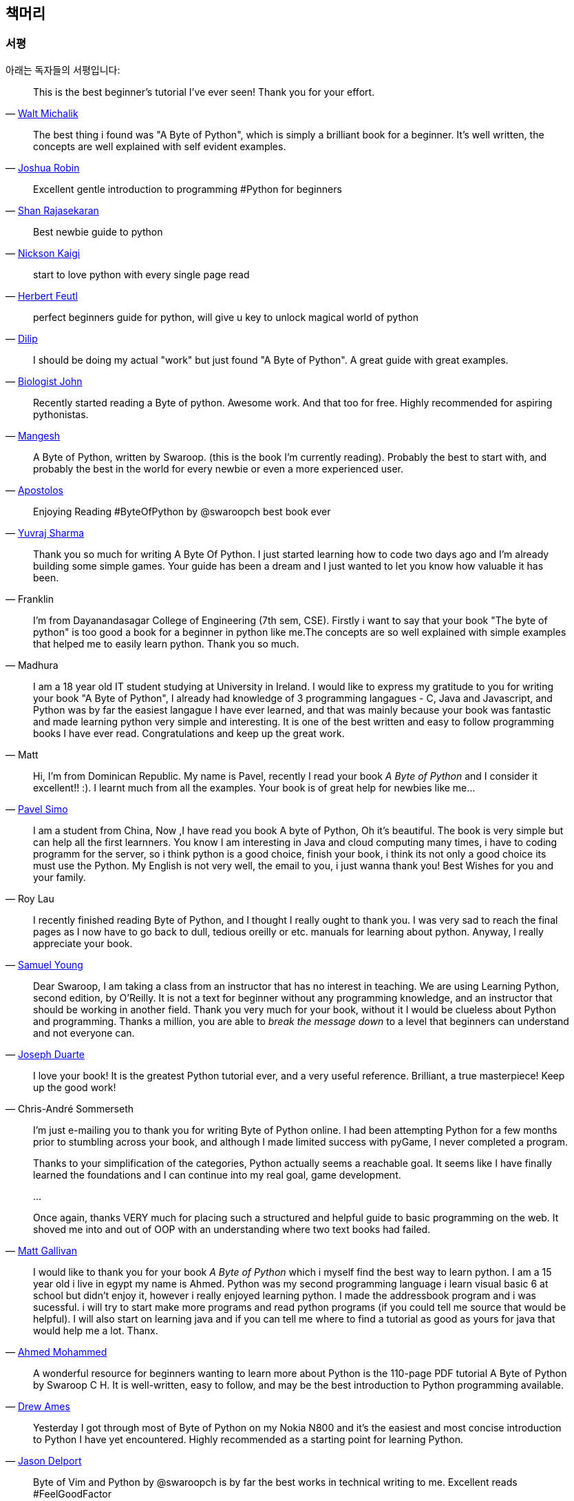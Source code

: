 [[frontpage]]
==  책머리

//////////////////////////////////////////////////
현재 Python 3이 최신 버전이지만, 이 책은 Python 2에 대응합니다.
<<python2vs3,Python 2 vs. 3>> 섹션에서 이에 대해 자세히 다루고 있습니다.
//////////////////////////////////////////////////

[[who_reads_bop]]
=== 서평

아래는 독자들의 서평입니다:

[quote,'mailto:wmich50@theramp.net[Walt Michalik]']
__________________________________________________
This is the best beginner's tutorial I've ever seen! Thank you for your effort.
__________________________________________________

[quote,'mailto:joshrob@poczta.onet.pl[Joshua Robin]']
__________________________________________________
The best thing i found was "A Byte of Python", which is simply a brilliant book for a
beginner. It's well written, the concepts are well explained with self evident examples.
__________________________________________________

[quote,'https://twitter.com/ShanRajasekaran/status/268910645842423809[Shan Rajasekaran]']
__________________________________________________
Excellent gentle introduction to programming #Python for beginners
__________________________________________________

[quote,'https://twitter.com/nickaigi/status/175508815729541120[Nickson Kaigi]']
__________________________________________________
Best newbie guide to python
__________________________________________________

[quote,'https://twitter.com/HerbertFeutl/status/11901471389913088[Herbert Feutl]']
__________________________________________________
start to love python with every single page read
__________________________________________________

[quote,'https://twitter.com/Dili_mathilakam/status/220033783066411008[Dilip]']
__________________________________________________
perfect beginners guide for python, will give u key to unlock magical world of python
__________________________________________________

[quote,'https://twitter.com/BiologistJohn/statuses/194726001803132928[Biologist John]']
__________________________________________________
I should be doing my actual "work" but just found "A Byte of Python". A great guide with great
examples.
__________________________________________________

[quote,'https://twitter.com/mangeshnanoti/status/225680668867321857[Mangesh]']
__________________________________________________
Recently started reading a Byte of python. Awesome work. And that too for free. Highly recommended
for aspiring pythonistas.
__________________________________________________

[quote,'http://apas.gr/2010/04/27/learning-python/[Apostolos]']
__________________________________________________
A Byte of Python, written by Swaroop. (this is the book I'm currently reading). Probably the best
to start with, and probably the best in the world for every newbie or even a more experienced user.
__________________________________________________

[quote,'https://twitter.com/YuvrajPoudyal/status/448050415356346368[Yuvraj Sharma]']
__________________________________________________
Enjoying Reading #ByteOfPython by @swaroopch best book ever
__________________________________________________

[quote,Franklin]
__________________________________________________
Thank you so much for writing A Byte Of Python. I just started learning how to code two days ago
and I'm already building some simple games. Your guide has been a dream and I just wanted to let
you know how valuable it has been.
__________________________________________________

[quote,Madhura]
__________________________________________________
I'm from Dayanandasagar College of Engineering (7th sem, CSE). Firstly i want to say that your book
"The byte of python" is too good a book for a beginner in python like me.The concepts are so well
explained with simple examples that helped me to easily learn python. Thank you so much.
__________________________________________________

[quote,Matt]
__________________________________________________
I am a 18 year old IT student studying at University in Ireland. I would like to express my
gratitude to you for writing your book "A Byte of Python", I already had knowledge of 3 programming
langagues - C, Java and Javascript, and Python was by far the easiest langague I have ever learned,
and that was mainly because your book was fantastic and made learning python very simple and
interesting. It is one of the best written and easy to follow programming books I have ever
read. Congratulations and keep up the great work.
__________________________________________________

[quote,'mailto:pavel.simo@gmail.com[Pavel Simo]']
__________________________________________________
Hi, I'm from Dominican Republic. My name is Pavel, recently I read your book _A Byte of Python_ and
I consider it excellent!!  :). I learnt much from all the examples. Your book is of great help for
newbies like me...
__________________________________________________

[quote,Roy Lau]
__________________________________________________
I am a student from China, Now ,I have read you book A byte of Python, Oh it's beautiful. The book
is very simple but can help all the first learnners. You know I am interesting in Java and cloud
computing many times, i have to coding programm for the server, so i think python is a good choice,
finish your book, i think its not only a good choice its must use the Python. My English is not
very well, the email to you, i just wanna thank you! Best Wishes for you and your family.
__________________________________________________

[quote,'mailto:sy137@gmail.com[Samuel Young]']
__________________________________________________
I recently finished reading Byte of Python, and I thought I really ought to thank you. I was very
sad to reach the final pages as I now have to go back to dull, tedious oreilly or etc.  manuals for
learning about python. Anyway, I really appreciate your book.
__________________________________________________

[quote,'mailto:jduarte1@cfl.rr.com[Joseph Duarte]']
__________________________________________________
Dear Swaroop, I am taking a class from an instructor that has no interest in teaching. We are using
Learning Python, second edition, by O'Reilly. It is not a text for beginner without any programming
knowledge, and an instructor that should be working in another field.  Thank you very much for your
book, without it I would be clueless about Python and programming. Thanks a million, you are able
to _break the message down_ to a level that beginners can understand and not everyone can.
__________________________________________________

[quote,Chris-André Sommerseth]
__________________________________________________
I love your book! It is the greatest Python tutorial ever, and a very useful reference. Brilliant,
a true masterpiece! Keep up the good work!
__________________________________________________

[quote,'mailto:m_gallivan12@hotmail.com[Matt Gallivan]']
__________________________________________________
I'm just e-mailing you to thank you for writing Byte of Python online.  I had been attempting
Python for a few months prior to stumbling across your book, and although I made limited success
with pyGame, I never completed a program.

Thanks to your simplification of the categories, Python actually seems a reachable goal. It seems
like I have finally learned the foundations and I can continue into my real goal, game development.

...

Once again, thanks VERY much for placing such a structured and helpful guide to basic programming
on the web.  It shoved me into and out of OOP with an understanding where two text books had
failed.
__________________________________________________

[quote,'mailto:sedo_91@hotmail.com[Ahmed Mohammed]']
__________________________________________________
I would like to thank you for your book _A Byte of Python_ which i myself find the best way to
learn python. I am a 15 year old i live in egypt my name is Ahmed. Python was my second programming
language i learn visual basic 6 at school but didn't enjoy it, however i really enjoyed learning
python. I made the addressbook program and i was sucessful. i will try to start make more programs
and read python programs (if you could tell me source that would be helpful). I will also start on
learning java and if you can tell me where to find a tutorial as good as yours for java that would
help me a lot. Thanx.
__________________________________________________

[quote,'http://www.linux.com/feature/126522[Drew Ames]']
__________________________________________________
A wonderful resource for beginners wanting to learn more about Python is the 110-page PDF tutorial
A Byte of Python by Swaroop C H. It is well-written, easy to follow, and may be the best
introduction to Python programming available.
__________________________________________________

[quote,'http://paxmodept.com/telesto/blogitem.htm?id=627[Jason Delport]']
__________________________________________________
Yesterday I got through most of Byte of Python on my Nokia N800 and it's the easiest and most
concise introduction to Python I have yet encountered. Highly recommended as a starting point for
learning Python.
__________________________________________________

[quote,'http://twitter.com/suren/status/12840485454[Surendran]']
__________________________________________________
Byte of Vim and Python by @swaroopch is by far the best works in technical writing to me. Excellent
reads #FeelGoodFactor
__________________________________________________

[quote,'http://www.facebook.com/pythonlang/posts/406873916788[Justin LoveTrue]']
__________________________________________________
"Byte of python" best one by far man

(in response to the question "Can anyone suggest a good, inexpensive resource for learning the
basics of Python? ")
__________________________________________________

[quote,'https://twitter.com/a_chinmay/status/258822633741762560[Chinmay]']
__________________________________________________
The Book Byte of python was very helpful ..Thanks bigtime :)
__________________________________________________

[quote,'http://stackoverflow.com/a/457785/4869[Patrick Harrington]']
__________________________________________________
Always been a fan of A Byte of Python - made for both new and experienced programmers.
__________________________________________________

[quote,'https://twitter.com/Pagal_e_azam/statuses/242865885256232960[Gadadhari Bheem]']
__________________________________________________
I started learning python few days ago from your book..thanks for such a nice book. it is so well
written, you made my life easy..so you found a new fan of yours..thats me :) tons of thanks.
__________________________________________________

[quote,'mailto:fangbiyi@gmail.com[Fang Biyi (PhD Candidate ECE, Michigan State University)]']
__________________________________________________
Before I started to learn Python, I've acquired basic programming skills in Assembly, C, C++, C#
and Java. The very reason I wanted to learn Python is it's popular (people are talking about it)
and powerful (reality). This book written by Mr. Swaroop is a very good guide for both brand-new
programmers and new python programmers. Took 10 half days to go through it. Great Help!
__________________________________________________

[quote,Bob]
__________________________________________________
Thank you ever so much for this book!!

This book cleared up many questions I had about certain aspects of Python such as object oriented
programming.

I do not feel like an expert at OO but I know this book helped me on a first step or two.

I have now written several python programs that actually do real things for me as a system
administrator. They are all procedural oriented but they are small by most peoples standards.

Again, thanks for this book. Thank you for having it on the web.
__________________________________________________

[quote,"The Walrus"]
__________________________________________________
I just want to thank you for writing the first book on programming I've ever really read. Python is
now my first language, and I can just imagine all the possibilities. So thank you for giving me the
tools to create things I never would have imagined I could do before.
__________________________________________________

[quote,Chris]
__________________________________________________
I wanted to thank you for writing _A Byte Of Python_ (2 & 3 Versions).  It has been invaluable to
my learning experience in Python & Programming in general.

Needless to say, I am a beginner in the programming world, a couple of months of self study up to
this point. I had been using youtube tutorials & some other online tutorials including other free
books. I decided to dig into your book yesterday, & I've learned more on the first few pages than
any other book or tutorial. A few things I had been confused about, were cleared right up with a
GREAT example & explanation. Can't wait to read (and learn) more!!

Thank you so much for not only writing the book, but for putting it under the creative commons
license (free). Thank goodness there are unselfish people like you out there to help & teach the
rest of us.
__________________________________________________

[quote,Nick]
__________________________________________________
I wrote you back in 2011 and I was just getting into Python and wanted to thank you for your
tutorial "A Byte of Python".  Without it, I would have fallen by the wayside.  Since then I have
gone on to program a number of functions in my organization with this language with yet more on the
horizon.  I would not call myself an advanced programmer by any stretch but I notice the occasional
request for assistance now from others since I started using it.  I discovered, while reading
"Byte" why I had ceased studying C and C\++ and it was because the book given to me started out with
an example containing an augmented assignment.  Of course, there was no explanation for this
arrangement of operators and I fell on my head trying to make sense of what was on the written
page.  As I recall it was a most frustrating exercise which I eventually abandoned. Doesn't mean C
or C++ is impossible to learn, or even that I am stupid, but it does mean that the documentation I
worked my way through did not define the symbols and words which is an essential part of any
instruction. Just as computers will not be able to understand a computer word or computer symbol
that is outside the syntax for the language being used, a student new to any field will not grasp
his subject if he encounters words or symbols for which there are no definitions.  You get a "blue
screen" as it were in either case.  The solution is simple, though: find the word or symbol and get
the proper definition or symbol and lo and behold,the computer or student can proceed.  Your book
was so well put together that I found very little in it I couldn't grasp.  So, thank you.  I
encourage you to continue to include full definitions of terms.  The documentation with Python is
good, once you know, (the examples are its strength from what I see) but in many cases it seems
that you have to know in order to understand the documentation which to my mind is not what
should be.  Third party tutorials express the need for clarification of the documentation and their
success largely depends on the words that are used to describe the terminology.  I have recommended
your book to many others. Some in Australia, some in the Caribbean and yet others in the US. It
fills a niche no others do.  I hope you are doing well and wish you all the success in the future.
__________________________________________________

[quote,Ankush]
__________________________________________________
hey, this is ankush(19). I was facing a great difficulty to start with python. I tried a lot of
books but all were bulkier and not target oriented; and then i found this lovely one, which made me
love python in no time. Thanks a lot for this "beautiful piece of book".
__________________________________________________

[quote,Luca]
__________________________________________________
I would like to thank you for your excellent guide on Python. I am a molecular biologist (with
little programming background) and for my work I need to handle big datasets of DNA sequences and
to analyse microscope images. For both things, programming in python has been useful, if not
essential to complete and publish a 6-years project.

That such a guide is freely available is a clear sign that the forces of evil are not yet ruling
the world! :)
__________________________________________________

[quote,'http://www.overclock.net/t/1177951/want-to-learn-programming-where-do-i-start#post_15837176["{Unregistered}"]']
__________________________________________________
Since this is going to be the first language you learn, you should use A Byte of Python. It really
gives a proper introduction into programming in Python and it is paced well enough for the average
beginner. The most important thing from then on will be actually starting to practice making your
own little programs.
__________________________________________________

[quote,Jocimar]
__________________________________________________
Just to say a loud and happy _thank you very much_ for publishing "A Byte of Python" and "A Byte of
Vim". Those books were very useful to me four or five years ago when I starting learning
programming. Right now I'm developing a project that was a dream for a long, long time and just
want to say _thank you_. Keep walking. You are a source of motivation. All the best.
__________________________________________________

[quote,Dattatray]
__________________________________________________
Finished reading A byte of Python in 3 days. It is thoroughly interesting. Not a single page was
boring. I want to understand the Orca screen reader code. Your book has hopefully equipped me
for it.
__________________________________________________


[quote,'mailto:lisen2010@gmail.com[LEE]']
__________________________________________________
Hi, 'A byte of python' is really a good reading for python beginners. So, again, NICE WORK!

i'm a 4 years experienced Java&C developer from China. Recently, i want to do some work on zim-wiki
note project which uses pygtk to implement.

i read your book in 6 days, and i can read and write python code examples now.
thx for your contribution.
plz keep your enthusiasm to make this world better, this is just a little encourage from China.
Your reader
Lee
__________________________________________________

이 책은 NASA에서도 읽혀지고 있습니다!
http://dsnra.jpl.nasa.gov/software/Python/byte-of-python/output/byteofpython_html/[제트 추진 연구소(Jet Propulsion
Laboratory)] 의 Deep Space Network 프로젝트에서 이용되고 있습니다.

=== 수업 교재

이 책은 다음과 같은 교육 기관에서 교재로 이용되었거나, 이용되고 있습니다.

- 'Principles of Programming Languages' course at
  http://www.few.vu.nl/~nsilvis/PPL/2007/index.html['Vrije Universiteit, Amsterdam']
- 'Basic Concepts of Computing' course at
  http://www.cs.ucdavis.edu/courses/exp_course_desc/10.html['University of California, Davis']
- 'Programming With Python' course at
  http://www.people.fas.harvard.edu/~preshman/python_winter.html['Harvard University']
- 'Introduction to Programming' course at http://www.comp.leeds.ac.uk/acom1900/['University of
  Leeds']
- 'Introduction to Application Programming' course at
  http://www.cs.bu.edu/courses/cs108/materials.html['Boston University']
- 'Information Technology Skills for Meteorology' course at
  http://gentry.metr.ou.edu/byteofpython/['University of Oklahoma']
- 'Geoprocessing' course at http://www.msu.edu/~ashton/classes/825/index.html['Michigan State
  University']
- 'Multi Agent Semantic Web Systems' course at the
  http://homepages.inf.ed.ac.uk/ewan/masws/['University of Edinburgh']
- 'Introduction to Computer Science and Programming' at
  http://ocw.mit.edu/courses/electrical-engineering-and-computer-science/6-00sc-introduction-to-computer-science-and-programming-spring-2011/references/['MIT
  OpenCourseWare']

=== 권리 및 권한

이 책은 http://creativecommons.org/licenses/by-sa/4.0/[Creative Commons
Attribution-ShareAlike 4.0 International License] 허가서 아래에 배포됩니다.

이것은 당신이 다음의 권리를 갖는 것을 뜻합니다:

- 이 책의 복제, 배포, 전시, 공연 및 공중송신을 할 수 있습니다.
- 이 책을 개작, 수정하거나 이차저작물을 작성할 수 있습니다 (특히 번역판을 제작할 수 있습니다).
- 이 책을 영리 목적으로 이용할 수 있습니다.

다음의 내용을 숙지해주시기 바랍니다:

- 이 책의 전자책/출력본을 판매하실 경우, 명백하고 눈에 잘 띄는 방법으로 이 책의 원 저자로부터 판매되는 것이 *아님을* 명시하지 않는 한
  이 책을 판매하실 수 *없습니다*.
- 이러한 권리에 관련된 내용은 *반드시* 책의 도입부에 적혀 있어야 하며,
  이 문서의 첫 페이지에는 {homepage} 로 연결되는 링크가 반드시 있어야 하고,
  원 저자의 글을 이 곳에서 내려받을 수 있다는 사실을 명시해야 합니다.
- 따로 명시되어 있지 않는 한, 이 책에서 사용된 모든 코드 및 스크립트는
  http://www.opensource.org/licenses/bsd-license.php[3-clause BSD License]
  아래에 배포됩니다.

=== 책을 읽으세요!

{homepage} (영문) 또는 http://byteofpython-korean.sourceforge.net/byte_of_python.html (한글) 에서 이 책을 온라인으로 읽으실 수 있습니다.

=== 책 구입하기

종이 책을 좋아하시는 분들, 혹은 이 책의 발전과 개선을 위해 도움을 주시려는 분들께서는
이 책의 하드카피 출력본을 {buy} 에서 구입할 수 있습니다.

=== 내려받기

- http://byteofpython-korean.sourceforge.net/byte_of_python.pdf[PDF(한글)], http://files.swaroopch.com/python/byte_of_python.pdf[PDF(영문)] - 데스크탑 컴퓨터
- http://files.swaroopch.com/python/byte_of_python.epub[EPUB(영문)] - 아이폰/아이패드, 전자책 단말기 등
- http://files.swaroopch.com/python/byte_of_python.mobi[Mobi(영문)] - 아마존 킨들
- https://github.com/swaroopch/byte_of_python[GitHub] - 책 원문, 번역 등

이 책의 지속적인 발전을 바라신다면, {buy} 에서 책을 구입하시는 것을 고려해 주세요.

=== 번역본 읽기

이 책의 번역본을 읽고 싶으신 분들, 혹은 이 책을 번역하는데 도움을 주시려는 분은 
<<translations,번역>> 챕터를 읽어 주세요.
